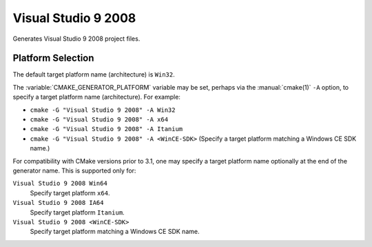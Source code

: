 Visual Studio 9 2008
--------------------

Generates Visual Studio 9 2008 project files.

Platform Selection
^^^^^^^^^^^^^^^^^^

The default target platform name (architecture) is ``Win32``.

The :variable:`CMAKE_GENERATOR_PLATFORM` variable may be set, perhaps
via the :manual:`cmake(1)` ``-A`` option, to specify a target platform
name (architecture).  For example:

* ``cmake -G "Visual Studio 9 2008" -A Win32``
* ``cmake -G "Visual Studio 9 2008" -A x64``
* ``cmake -G "Visual Studio 9 2008" -A Itanium``
* ``cmake -G "Visual Studio 9 2008" -A <WinCE-SDK>``
  (Specify a target platform matching a Windows CE SDK name.)

For compatibility with CMake versions prior to 3.1, one may specify
a target platform name optionally at the end of the generator name.
This is supported only for:

``Visual Studio 9 2008 Win64``
  Specify target platform ``x64``.

``Visual Studio 9 2008 IA64``
  Specify target platform ``Itanium``.

``Visual Studio 9 2008 <WinCE-SDK>``
  Specify target platform matching a Windows CE SDK name.
